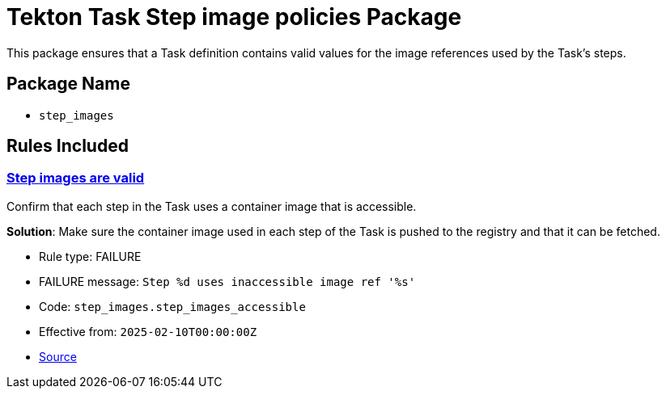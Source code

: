 = Tekton Task Step image policies Package

This package ensures that a Task definition contains valid values for the image references used by the Task's steps.

== Package Name

* `step_images`

== Rules Included

[#step_images__step_images_accessible]
=== link:#step_images__step_images_accessible[Step images are valid]

Confirm that each step in the Task uses a container image that is accessible.

*Solution*: Make sure the container image used in each step of the Task is pushed to the registry and that it can be fetched.

* Rule type: [rule-type-indicator failure]#FAILURE#
* FAILURE message: `Step %d uses inaccessible image ref '%s'`
* Code: `step_images.step_images_accessible`
* Effective from: `2025-02-10T00:00:00Z`
* https://github.com/conforma/policy/blob/{page-origin-refhash}/policy/task/step_images/step_images.rego#L14[Source, window="_blank"]
